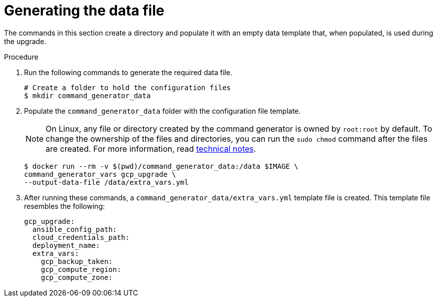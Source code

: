 [id="proc-gcp-generate-upgrade-data-file"]

= Generating the data file

The commands in this section create a directory and populate it with an empty data template that, when populated, is used during the upgrade.

.Procedure

. Run the following commands to generate the required data file.
+
[literal, options="nowrap" subs="+attributes"]
----
# Create a folder to hold the configuration files
$ mkdir command_generator_data
----
. Populate the `command_generator_data` folder with the configuration file template.
+
[NOTE]
====
On Linux, any file or directory created by the command generator is owned by `root:root` by default. To change the ownership of the files and directories, you can run the `sudo chmod` command after the files are created. For more information, read xref:tech-note-linux-files-owned-by-root[technical notes].
====
+
[literal, options="nowrap" subs="+attributes"]
----
$ docker run --rm -v $(pwd)/command_generator_data:/data $IMAGE \
command_generator_vars gcp_upgrade \
--output-data-file /data/extra_vars.yml
----

. After running these commands, a `command_generator_data/extra_vars.yml` template file is created.
This template file resembles the following:
+
[literal, options="nowrap" subs="+attributes"]
----
gcp_upgrade:
  ansible_config_path:
  cloud_credentials_path:
  deployment_name:
  extra_vars:
    gcp_backup_taken:
    gcp_compute_region:
    gcp_compute_zone:
----
